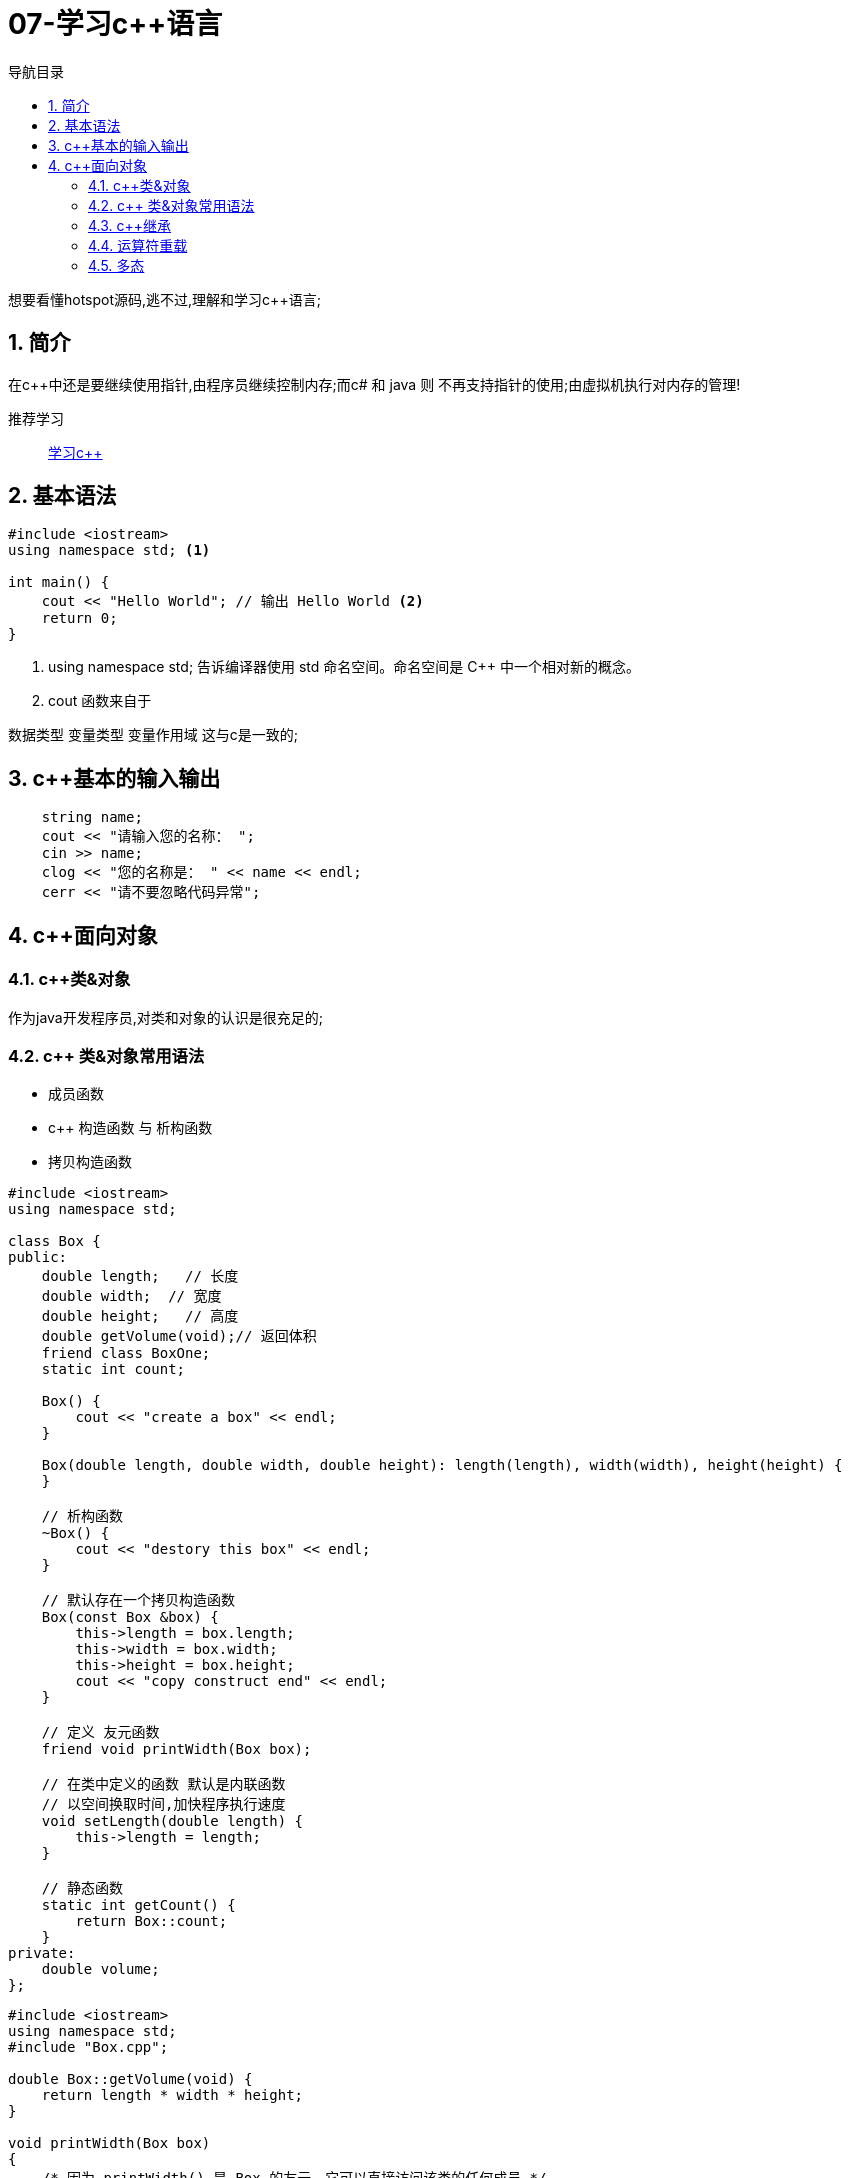 = 07-学习c++语言
:doctype: article
:encoding: utf-8
:lang: zh-cn
:toc: left
:toc-title: 导航目录
:toclevels: 2
:sectnums:
:sectanchors:

:hardbreaks:
:experimental:
:icons: font

[preface]
想要看懂hotspot源码,逃不过,理解和学习c++语言;

== 简介
在c++中还是要继续使用指针,由程序员继续控制内存;而c# 和 java 则 不再支持指针的使用;由虚拟机执行对内存的管理!

推荐学习::
https://www.codecademy.com/learn/learn-c-plus-plus[学习c++]

== 基本语法

====
[source,c++]
----
#include <iostream>
using namespace std; <1>

int main() {
    cout << "Hello World"; // 输出 Hello World <2>
    return 0;
}
----
<1> using namespace std; 告诉编译器使用 std 命名空间。命名空间是 C++ 中一个相对新的概念。
<2> cout 函数来自于
====

数据类型 变量类型 变量作用域 这与c是一致的;

== c++基本的输入输出

[source,c++]
----
    string name;
    cout << "请输入您的名称： ";
    cin >> name;
    clog << "您的名称是： " << name << endl;
    cerr << "请不要忽略代码异常";
----

== c++面向对象

=== c++类&对象

作为java开发程序员,对类和对象的认识是很充足的;

=== c++ 类&对象常用语法

- 成员函数
- c++ 构造函数 与 析构函数
- 拷贝构造函数

[source, c++]
----
#include <iostream>
using namespace std;

class Box {
public:
    double length;   // 长度
    double width;  // 宽度
    double height;   // 高度
    double getVolume(void);// 返回体积
    friend class BoxOne;
    static int count;

    Box() {
        cout << "create a box" << endl;
    }

    Box(double length, double width, double height): length(length), width(width), height(height) {
    }

    // 析构函数
    ~Box() {
        cout << "destory this box" << endl;
    }

    // 默认存在一个拷贝构造函数
    Box(const Box &box) {
        this->length = box.length;
        this->width = box.width;
        this->height = box.height;
        cout << "copy construct end" << endl;
    }

    // 定义 友元函数
    friend void printWidth(Box box);

    // 在类中定义的函数 默认是内联函数
    // 以空间换取时间,加快程序执行速度
    void setLength(double length) {
        this->length = length;
    }

    // 静态函数
    static int getCount() {
        return Box::count;
    }
private:
    double volume;
};
----

[source, c++]
----
#include <iostream>
using namespace std;
#include "Box.cpp";

double Box::getVolume(void) {
    return length * width * height;
}

void printWidth(Box box)
{
    /* 因为 printWidth() 是 Box 的友元，它可以直接访问该类的任何成员 */
    cout << "Width of box : " << box.width << endl;
}

int main() {

    Box box(1.1, 1.2, 1.3);

    cout << box.getVolume() << endl;

    // 也可以直接写成 Box copyBox = box;这是等价的写法;
    Box copyBox(box);

    cout << copyBox.getVolume() << endl;

    copyBox.width = 1;
    printWidth(copyBox);
    printWidth(box);

    // 使用类的指针
    Box* pBox = new Box(1.1, 1.2, 1.3);
    pBox = &copyBox;

    return 0;
}
----

=== c++继承

推荐阅读::
https://blog.csdn.net/TABE_/article/details/123054771[c++继承详解]

- 基类&派生类

[source,c++]
----
// 派生类
class Rectangle: public Shape {
   public:
      int getArea(){
         return (width * height);
      }
};
----

继承方式包括 public（公有的）、private（私有的）和 protected（受保护的），此项是可选的，如果不写，那么默认为 private。不同的继承方式会影响基类成员在派生类中的访问权限。

- 改变访问权限
- 名字遮蔽(重写)

stu.show();
stu.People::show();

==== 继承带来的问题

按照java的思路,必然是1个文件1个类;习惯将子类 和 父类 写在两个文件
这可能会导致 include 加载两次相同的文件;

推荐阅读::
http://c.biancheng.net/view/7636.html[防止头文件被重复引入]

====
[source,c++]
----
// 在 子类 文件
#ifndef _Box_class
#include "Box.cpp";
#endif

// 基类文件
#define _Box_class Box; <1>

// 基类文件
#pragma once <2>

----
<1> 使用 #define 系宏指令;
<2> 如GCC 3.4版本之前不支持#pragma once;
====

=== 运算符重载

[source,c++]
----

class Box {
public:
    // 重载 + 运算符，用于把两个 Box 对象相加
    Box operator+(const Box& b) {
        Box box;
        box.length = this->length + b.length;
        box.width = this->width + b.width;
        box.height = this->height + b.height;
        return box;
    }
}

// 可以直接用+号来使用重载函数
Box newBox = box + copyBox;
----

=== 多态

不用记住太多;
我们先记住虚函数的概念 和 java中抽象方法类似

[source,c++]
----
// 虚函数可以有默认实现
virtual int area() {
 cout << "Parent class area :" <<endl;
 return 0;
}

// 纯虚函数
virtual int area() = 0;
----

[TIP]
====
虚函数
虚函数是在基类中被声明为virtual，并在派生类中重新定义的成员函数，可实现成员函数的动态重载;

抽象类
包含纯虚函数的类称为抽象类。由于抽象类包含了没有定义的纯虚函数，所以不能定义抽象类的对象。
====

我们还需要学习下 c++11 语法!